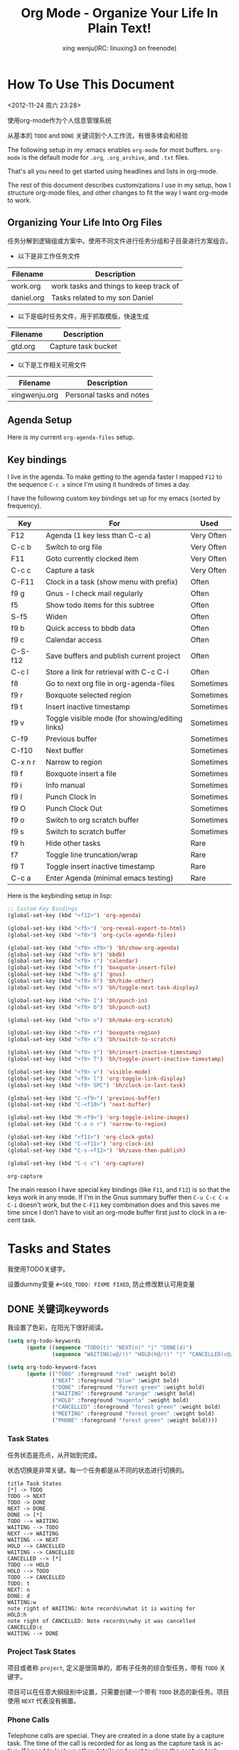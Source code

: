 #+TITLE: Org Mode - Organize Your Life In Plain Text!
#+LANGUAGE:  en
#+AUTHOR: xing wenju(IRC: linuxing3 on freenode)
#+EMAIL: xingwenju@gmail.com
#+OPTIONS:   H:3 num:t   toc:3 \n:nil @:t ::t |:t ^:nil -:t f:t *:t <:nil
#+OPTIONS:   TeX:t LaTeX:nil skip:nil d:nil todo:t pri:nil tags:not-in-toc
#+OPTIONS:   author:t creator:t timestamp:t email:t
#+DESCRIPTION: 我是怎样使用org-mode
#+KEYWORDS:  org-mode Emacs organization GTD getting-things-done git
#+INFOJS_OPT: view:nil toc:t ltoc:t mouse:underline buttons:0 path:http://orgmode.org/org-info.js
#+EXPORT_SELECT_TAGS: export
#+EXPORT_EXCLUDE_TAGS: noexport

* How To Use This Document
:PROPERTIES:
:CUSTOM_ID: HowToUseThisDocument
:END:
<2012-11-24 周六 23:28>

使用org-mode作为个人信息管理系统

从基本的 =TODO= and =DONE= 关键词到个人工作流，有很多体会和经验

The following setup in my .emacs enables =org-mode= for most buffers.
=org-mode= is the default mode for =.org=, =.org_archive=, and =.txt=
files.

#+header: :tangle yes
#+begin_src emacs-lisp :exports none
;; The following setting is different from the document so that you
;; can override the document path by setting your path in the variable
;; org-mode-user-lisp-path
(add-to-list 'auto-mode-alist '("\\.\\(org\\|org_archive\\|txt\\)$" . org-mode))
;;
#+end_src

That's all you need to get started using headlines and lists in org-mode.

The rest of this document describes customizations I use in my setup,
how I structure org-mode files, and other changes to fit the way I
want org-mode to work.
** Organizing Your Life Into Org Files
:PROPERTIES:
:CUSTOM_ID: OrgFiles
:END:

任务分解到逻辑组或方案中。使用不同文件进行任务分组和子目录进行方案组合。

- 以下是非工作任务文件

| Filename   | Description                                |
|------------+--------------------------------------------|
| work.org   | work tasks and things to keep track of |
| daniel.org | Tasks related to my son Daniel             |

- 以下是临时任务文件，用于抓取模版，快速生成

| Filename | Description         |
|----------+---------------------|
| gtd.org  | Capture task bucket |

- 以下是工作相关可用文件
 
| Filename      | Description            |
|---------------+------------------------|
| xingwenju.org | Personal tasks and notes |

** Agenda Setup
:PROPERTIES:
:CUSTOM_ID: AgendaSetup
:END:

Here is my current =org-agenda-files= setup.

#+header: :tangle yes
#+begin_src emacs-lisp :exports none
;; The following setting is different from the document so that you
;; can override the document org-agenda-files by setting your
;; org-agenda-files in the variable org-user-agenda-files
;;
(if (boundp 'org-user-agenda-files)
    (setq org-agenda-files org-user-agenda-files)
  (setq org-agenda-files (quote ("~/iCloudDrive/lifehacker/org"
                               "~/iCloudDrive/lifehacker/org/client1"
                               "~/iCloudDrive/lifehacker/client2"))))
(setq org-directory "~/iCloudDrive/lifehacker/org") (setq org-agenda-dir "~/iCloudDrive/lifehacker/org")
(setq org-agenda-file-gtd (expand-file-name "gtd.org" org-agenda-dir))
(setq org-agenda-file-note (expand-file-name "notes.org" org-agenda-dir))
(setq org-agenda-file-journal (expand-file-name "journal.org" org-agenda-dir))
(setq org-agenda-file-code-snippet (expand-file-name "snippet.org" org-agenda-dir))
(setq org-default-notes-file (expand-file-name "gtd.org" org-agenda-dir))
#+end_src

** Key bindings
:PROPERTIES:
:CUSTOM_ID: KeyBindings
:END:
:LOGBOOK:
CLOCK: [2017-10-27 Fri 00:42]--[2017-10-27 Fri 01:08] =>  0:26
:END:

I live in the agenda.  To make getting to the agenda faster I mapped
=F12= to the sequence =C-c a= since I'm using it hundreds of times a
day.

I have the following custom key bindings set up for my emacs (sorted by frequency).

| Key     | For                                             | Used       |
|---------+-------------------------------------------------+------------|
| F12     | Agenda (1 key less than C-c a)                  | Very Often |
| C-c b   | Switch to org file                              | Very Often |
| F11     | Goto currently clocked item                     | Very Often |
| C-c c   | Capture a task                                  | Very Often |
| C-F11   | Clock in a task (show menu with prefix)         | Often      |
| f9 g    | Gnus - I check mail regularly                   | Often      |
| f5      | Show todo items for this subtree                | Often      |
| S-f5    | Widen                                           | Often      |
| f9 b    | Quick access to bbdb data                       | Often      |
| f9 c    | Calendar access                                 | Often      |
| C-S-f12 | Save buffers and publish current project        | Often      |
| C-c l   | Store a link for retrieval with C-c C-l         | Often      |
| f8      | Go to next org file in org-agenda-files         | Sometimes  |
| f9 r    | Boxquote selected region                        | Sometimes  |
| f9 t    | Insert inactive timestamp                       | Sometimes  |
| f9 v    | Toggle visible mode (for showing/editing links) | Sometimes  |
| C-f9    | Previous buffer                                 | Sometimes  |
| C-f10   | Next buffer                                     | Sometimes  |
| C-x n r | Narrow to region                                | Sometimes  |
| f9 f    | Boxquote insert a file                          | Sometimes  |
| f9 i    | Info manual                                     | Sometimes  |
| f9 I    | Punch Clock In                                  | Sometimes  |
| f9 O    | Punch Clock Out                                 | Sometimes  |
| f9 o    | Switch to org scratch buffer                    | Sometimes  |
| f9 s    | Switch to scratch buffer                        | Sometimes  |
| f9 h    | Hide other tasks                                | Rare       |
| f7      | Toggle line truncation/wrap                     | Rare       |
| f9 T    | Toggle insert inactive timestamp                | Rare       |
| C-c a   | Enter Agenda (minimal emacs testing)            | Rare       |

Here is the keybinding setup in lisp:
#+name: super-keybinding
#+header: :tangle yes
#+begin_src emacs-lisp
;; Custom Key Bindings
(global-set-key (kbd "<f12>") 'org-agenda)

(global-set-key (kbd "<f5>") 'org-reveal-export-to-html)
(global-set-key (kbd "<f8>") 'org-cycle-agenda-files)

(global-set-key (kbd "<f9> <f9>") 'bh/show-org-agenda)
(global-set-key (kbd "<f9> b") 'bbdb)
(global-set-key (kbd "<f9> c") 'calendar)
(global-set-key (kbd "<f9> f") 'boxquote-insert-file)
(global-set-key (kbd "<f9> g") 'gnus)
(global-set-key (kbd "<f9> h") 'bh/hide-other)
(global-set-key (kbd "<f9> n") 'bh/toggle-next-task-display)

(global-set-key (kbd "<f9> I") 'bh/punch-in)
(global-set-key (kbd "<f9> O") 'bh/punch-out)

(global-set-key (kbd "<f9> o") 'bh/make-org-scratch)

(global-set-key (kbd "<f9> r") 'boxquote-region)
(global-set-key (kbd "<f9> s") 'bh/switch-to-scratch)

(global-set-key (kbd "<f9> t") 'bh/insert-inactive-timestamp)
(global-set-key (kbd "<f9> T") 'bh/toggle-insert-inactive-timestamp)

(global-set-key (kbd "<f9> v") 'visible-mode)
(global-set-key (kbd "<f9> l") 'org-toggle-link-display)
(global-set-key (kbd "<f9> SPC") 'bh/clock-in-last-task)

(global-set-key (kbd "C-<f9>") 'previous-buffer)
(global-set-key (kbd "C-<f10>") 'next-buffer)

(global-set-key (kbd "M-<f9>") 'org-toggle-inline-images)
(global-set-key (kbd "C-x n r") 'narrow-to-region)

(global-set-key (kbd "<f11>") 'org-clock-goto)
(global-set-key (kbd "C-<f11>") 'org-clock-in)
(global-set-key (kbd "C-s-<f12>") 'bh/save-then-publish)

(global-set-key (kbd "C-c c") 'org-capture)

#+end_src

#+RESULTS: super-keybinding
: org-capture

The main reason I have special key bindings (like =F11=, and =F12=) is
so that the keys work in any mode.  If I'm in the Gnus summary buffer
then =C-u C-c C-x C-i= doesn't work, but the =C-F11= key combination
does and this saves me time since I don't have to visit an org-mode
buffer first just to clock in a recent task.
* Tasks and States
:PROPERTIES:
:CUSTOM_ID: TasksAndStates
:END:

我使用TODO关键字。

设置dummy变量 =#+SEQ_TODO: FIXME FIXED=, 防止修改默认可用变量

** DONE 关键词keywords

我设置了色彩，在阳光下很好阅读。

#+header: :tangle yes
#+begin_src emacs-lisp
(setq org-todo-keywords
      (quote ((sequence "TODO(t)" "NEXT(n)" "|" "DONE(d)")
              (sequence "WAITING(w@/!)" "HOLD(h@/!)" "|" "CANCELLED(c@/!)" "PHONE" "MEETING"))))

(setq org-todo-keyword-faces
      (quote (("TODO" :foreground "red" :weight bold)
              ("NEXT" :foreground "blue" :weight bold)
              ("DONE" :foreground "forest green" :weight bold)
              ("WAITING" :foreground "orange" :weight bold)
              ("HOLD" :foreground "magenta" :weight bold)
              ("CANCELLED" :foreground "forest green" :weight bold)
              ("MEETING" :foreground "forest green" :weight bold)
              ("PHONE" :foreground "forest green" :weight bold))))
#+end_src
*** Task States
:PROPERTIES:
:CUSTOM_ID: TodoKeywordTaskStates
:END:

任务状态是亮点，从开始到完成。

状态切换是非常关键。每一个任务都是从不同的状态进行切换的。

#+begin_src plantuml :file normal_task_states.png :cache yes
title Task States
[*] -> TODO
TODO -> NEXT
TODO -> DONE
NEXT -> DONE
DONE -> [*]
TODO --> WAITING
WAITING --> TODO
NEXT --> WAITING
WAITING --> NEXT
HOLD --> CANCELLED
WAITING --> CANCELLED
CANCELLED --> [*]
TODO --> HOLD
HOLD --> TODO
TODO --> CANCELLED
TODO: t
NEXT: n
DONE: d
WAITING:w
note right of WAITING: Note records\nwhat it is waiting for
HOLD:h
note right of CANCELLED: Note records\nwhy it was cancelled
CANCELLED:c
WAITING --> DONE
#+end_src

#+results[61c867b8eb4f49bc47e44ec2b534ac3219d82594]:
[[file:normal_task_states.png]]

*** Project Task States
:PROPERTIES:
:CUSTOM_ID: TodoKeywordProjectTaskStates
:END:

项目或者称 =project=, 定义是很简单的，即有子任务的综合型任务，带有 =TODO= 关键字。

项目可以在任意大纲级别中设置，只需要创建一个带有 =TODO= 状态的新任务。项目使用 =NEXT= 代表没有搁置。 

*** Phone Calls
:PROPERTIES:
:CUSTOM_ID: TodoKeywordPhoneCalls
:END:

Telephone calls are special.  They are created in a done state by a capture task.
The time of the call is recorded for as long as the capture task is active.  If I need 
to look up other details and want to close the capture task early I can just 
=C-c C-c= to close the capture task (stopping the clock) and then =f9 SPC= to resume
the clock in the phone call while I do other things.
#+begin_src plantuml :file phone_states.png :cache yes
title Phone Call Task State
[*] -> PHONE
PHONE -> [*]
#+end_src

#+results[9e27f3a56c4fca8f05455e6dfa1282030ae52830]:
[[file:phone_states.png]]

*** Meetings
:PROPERTIES:
:CUSTOM_ID: TodoKeywordMeetings
:END:

Meetings are special.  They are created in a done state by a capture
task.  I use the MEETING capture template when someone interrupts what
I'm doing with a question or discussion.  This is handled similarly to
phone calls where I clock the amount of time spent with whomever it is
and record some notes of what was discussed (either during or after
the meeting) depending on content, length, and complexity of the
discussion.

The time of the meeting is recorded for as long as the capture task is
active.  If I need to look up other details and want to close the
capture task early I can just =C-c C-c= to close the capture task
(stopping the clock) and then =f9 SPC= to resume the clock in the
meeting task while I do other things.
#+begin_src plantuml :file meeting_states.png :cache yes
title Meeting Task State
[*] -> MEETING
MEETING -> [*]
#+end_src

#+results[942fb408787905ffcdde421ee02edabdbb921b06]:
[[file:meeting_states.png]]

** DONE 快速选择Fast Todo Selection
   CLOSED: [2017-10-27 Fri 01:50]
:PROPERTIES:
:CUSTOM_ID: FastTodoSelection
:END:

Fast todo selection allows changing from any task todo state to any
other state directly by selecting the appropriate key from the fast
todo selection key menu.  This is a great feature!

#+header: :tangle yes
#+begin_src emacs-lisp 
(setq org-use-fast-todo-selection t)
#+end_src

Changing a task state is done with =C-c C-t KEY=

where =KEY= is the appropriate fast todo state selection key as defined in =org-todo-keywords=.

The setting
#+header: :tangle yes
#+begin_src emacs-lisp
(setq org-treat-S-cursor-todo-selection-as-state-change nil)
#+end_src
allows changing todo states with S-left and S-right skipping all of
the normal processing when entering or leaving a todo state.  This
cycles through the todo states but skips setting timestamps and
entering notes which is very convenient when all you want to do is fix
up the status of an entry.
** DONE 触发状态state triggers
   CLOSED: [2017-10-27 Fri 01:50]
:PROPERTIES:
:CUSTOM_ID: ToDoStateTriggers
:END:

小贴士：通过设置状态，自动触发标签的更改。

状态改为 =CANCELLED= 就得到了 =CANCELLED= 标签。切换回去，就自动移除标签。

通过标签，可以在日历中方便地过滤你想要的事件和活动。

基本规则是这样的：

-  将状态切换到 =CANCELLED= adds a =CANCELLED= tag
-  将状态切换到 =WAITING= adds a =WAITING= tag
-  将状态切换到 =HOLD= adds =WAITING= and =HOLD= tags
-  将状态切换到  =WAITING= and =HOLD= tags
-  将状态切换到 =TODO= removes =WAITING=, =CANCELLED=, and =HOLD= tags
-  将状态切换到 =NEXT= removes =WAITING=, =CANCELLED=, and =HOLD= tags
-  将状态切换到 =DONE= removes =WAITING=, =CANCELLED=, and =HOLD= tags

#+header: :tangle yes
#+begin_src emacs-lisp 
(setq org-todo-state-tags-triggers
      (quote (("CANCELLED" ("CANCELLED" . t))
              ("WAITING" ("WAITING" . t))
              ("HOLD" ("WAITING") ("HOLD" . t))
              (done ("WAITING") ("HOLD"))
              ("TODO" ("WAITING") ("CANCELLED") ("HOLD"))
              ("NEXT" ("WAITING") ("CANCELLED") ("HOLD"))
              ("DONE" ("WAITING") ("CANCELLED") ("HOLD")))))
#+end_src
* DONE 快速抓取任务Org Capture
  CLOSED: [2017-10-27 Fri 01:50]
:PROPERTIES:
:CUSTOM_ID: Capture
:END:

使用最小的工作流，将主要任务通过模板设置到收件箱文件中，我将它命名为 =refile= 文件。

*** 这样的好处 [/]
- [] 抓取快
- [] 随时转存 
- [] 可以添加新可用文件，不用修改模板

** DONE 模板Capture Templates
   CLOSED: [2017-10-27 Fri 01:50]
:PROPERTIES:
:CUSTOM_ID: CaptureTemplates
:END:

添加新任务时，我根据其特性进行如下归类，然后选择相应模板。

- A phone call (p)
- A meeting (m)
- An email I need to respond to (r)
- A new task (t)
- A new note (n)
- An interruption (j)
- A new habit (h)

** DONE Template
#+header: :tangle yes
#+begin_src emacs-lisp
;; I use C-c c to start capture mode

(setq org-capture-templates
      '(
        ;; ==================================
        ("t" "待办Todo" entry (file+headline org-agenda-file-gtd "Inbox")
         "** TODO [#B] %?\t%^g\n  %i\n"
         :empty-lines 1)
        ;; ==================================
        ("w" "工作work" entry (file+headline org-agenda-file-gtd "Research and Development")
         "** TODO [#A] %?\n  %i\n %U"
         :empty-lines 1)
        ;; ==================================
        ("n" "笔记Notes" entry (file+headline org-agenda-file-note "Quick notes")
         "** %?\t%^g\n  %i\n %U"
         :empty-lines 1)
        ;; ==================================
	      ("L" "Protocol Link" entry (file+headline org-agenda-file-note "Inbox")
        "* %? [[%:link][%:description]] \nCaptured On: %U")
	      ("p" "Protocol" entry (file+headline org-agenda-file-note "Inbox")
        "* %^{Title}\nSource: %u, %c\n #+BEGIN_QUOTE\n%i\n#+END_QUOTE\n\n\n%?")
        ("c" "Chrome" entry (file+headline org-agenda-file-note "Quick notes")
        "** TODO [#C] %?\n %(xingwenju/retrieve-chrome-current-tab-url)\n %i\n %U"
        :empty-lines 1)
        ;; ==================================
  			("r" "回复Response" entry (file+headline org-agenda-file-gtd "Inbox")
	        "** TODO %?\t%^g\nSCHEDULED: %t\n%U\n%a\n" :clock-in t :clock-resume t)
        ("s" "代码片段Code Snippet" entry
         (file org-agenda-file-code-snippet)
         "* %?\t%^g\n#+BEGIN_SRC %^{language}\n\n#+END_SRC")
        ("l" "链接links" entry (file+headline org-agenda-file-note "Quick notes")
         "** TODO [#C] %?\%i\n %a \n %U"
         :empty-lines 1)
        ("j" "日志Journal"
         entry (file+olp+datetree org-agenda-file-journal)
         "* %?"
         :empty-lines 1)
        ;; End of Template 
))
#+end_src

** DONE Agenda custom commands
#+BEGIN_SRC emacs-lisp
(setq org-agenda-custom-commands
      '(
        ("w" . "任务安排")
        ("wa" "重要且紧急的任务" tags-todo "+PRIORITY=\"A\"")
        ("wb" "重要且不紧急的任务" tags-todo "-Weekly-Monthly-Daily+PRIORITY=\"B\"")
        ("wc" "不重要且紧急的任务" tags-todo "+PRIORITY=\"C\"")
        ("h" . "家务安排")
  ("ha" "重要且紧急的任务" tags-todo "home")
 ("ha" "重要且紧急的任务" tags-todo "home+PROJECT")
        ("b" "写作" tags "BLOG")
        ("p" . "项目安排")
        ("pw" tags-todo "dev")
        ("pl" tags-todo "dev+PROJECT")
 ("d" . "孩子安排")
 ("da" "重要且紧急的任务" tags-todo "home+kids+PRIORITY=\"A\"")
 ("da" "重要且紧急的任务" tags-todo "home+kids")
        ("W" "每周回顾"
         ((stuck "") ;; review stuck projects as designated by org-stuck-projects
          (tags "PROJECT") ;; review all projects (assuming you use todo keywords to designate projects)
          ))))
#+END_SRC
